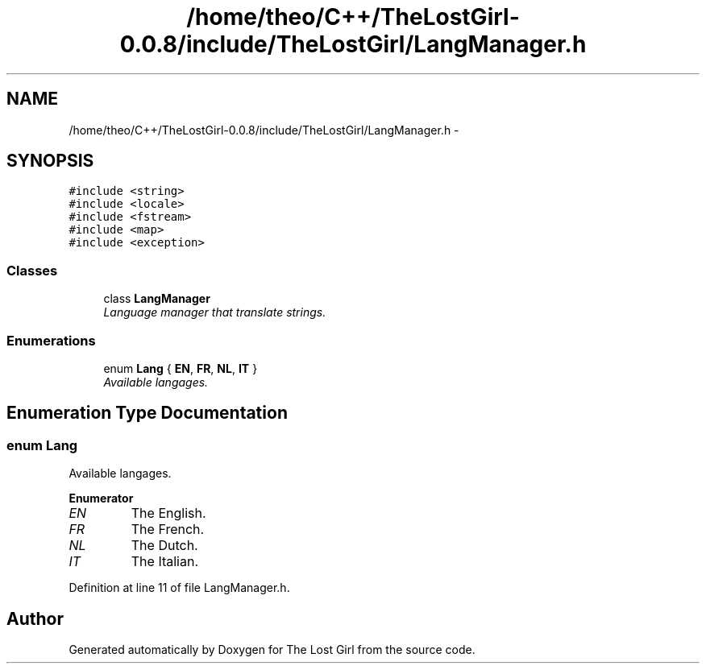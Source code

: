 .TH "/home/theo/C++/TheLostGirl-0.0.8/include/TheLostGirl/LangManager.h" 3 "Wed Oct 8 2014" "Version 0.0.8 prealpha" "The Lost Girl" \" -*- nroff -*-
.ad l
.nh
.SH NAME
/home/theo/C++/TheLostGirl-0.0.8/include/TheLostGirl/LangManager.h \- 
.SH SYNOPSIS
.br
.PP
\fC#include <string>\fP
.br
\fC#include <locale>\fP
.br
\fC#include <fstream>\fP
.br
\fC#include <map>\fP
.br
\fC#include <exception>\fP
.br

.SS "Classes"

.in +1c
.ti -1c
.RI "class \fBLangManager\fP"
.br
.RI "\fILanguage manager that translate strings\&. \fP"
.in -1c
.SS "Enumerations"

.in +1c
.ti -1c
.RI "enum \fBLang\fP { \fBEN\fP, \fBFR\fP, \fBNL\fP, \fBIT\fP }"
.br
.RI "\fIAvailable langages\&. \fP"
.in -1c
.SH "Enumeration Type Documentation"
.PP 
.SS "enum \fBLang\fP"

.PP
Available langages\&. 
.PP
\fBEnumerator\fP
.in +1c
.TP
\fB\fIEN \fP\fP
The English\&. 
.TP
\fB\fIFR \fP\fP
The French\&. 
.TP
\fB\fINL \fP\fP
The Dutch\&. 
.TP
\fB\fIIT \fP\fP
The Italian\&. 
.PP
Definition at line 11 of file LangManager\&.h\&.
.SH "Author"
.PP 
Generated automatically by Doxygen for The Lost Girl from the source code\&.
